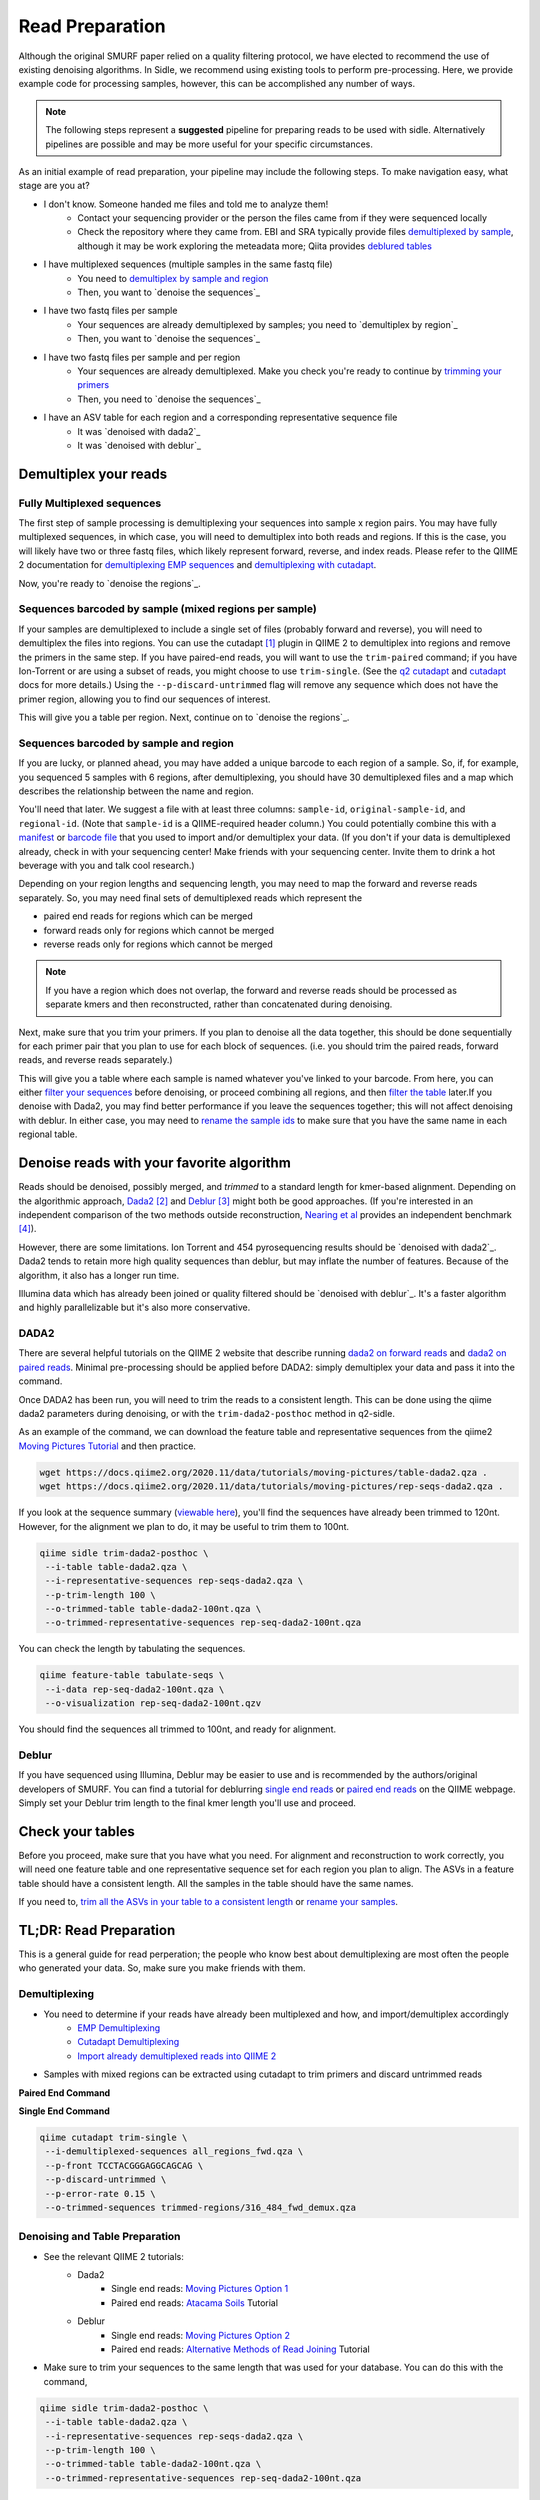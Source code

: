 
Read Preparation
================

Although the original SMURF paper relied on a quality filtering protocol, we have elected to recommend the use of existing denoising algorithms. In Sidle, we recommend using existing tools to perform pre-processing. Here, we provide example code for processing samples, however, this can be accomplished any number of ways.

.. note::

    The following steps represent a **suggested** pipeline for preparing reads to be used with sidle. Alternatively pipelines are possible and may be more useful for your specific circumstances.

As an initial example of read preparation, your pipeline may include the following steps. To make navigation easy, what stage are you at?

* I don't know. Someone handed me files and told me to analyze them!
	* Contact your sequencing provider or the person the files came from if they were sequenced locally
	* Check the repository where they came from. EBI and SRA typically provide files `demultiplexed by sample`_, although it may be work exploring the meteadata more; Qiita provides `deblured tables`_
* I have multiplexed sequences (multiple samples in the same fastq file)
	* You need to `demultiplex by sample and region`_
	* Then, you want to `denoise the sequences`_
* I have two fastq files per sample
	* Your sequences are already demultiplexed by samples; you need to `demultiplex by region`_
	* Then, you want to `denoise the sequences`_
* I have two fastq files per sample and per region
	* Your sequences are already demultiplexed. Make you check you're ready to continue by `trimming your primers`_
	*  Then, you need to `denoise the sequences`_
* I have an ASV table for each region and a corresponding representative sequence file
	* It was `denoised with dada2`_
	* It was `denoised with deblur`_


Demultiplex your reads
----------------------

Fully Multiplexed sequences
^^^^^^^^^^^^^^^^^^^^^^^^^^^

.. _demux_sample_and_region: 

The first step of sample processing is demultiplexing your sequences into sample x region pairs. You may have fully multiplexed sequences, in which case, you will need to demultiplex into both reads and regions. If this is the case, you will likely have two or three fastq files, which likely represent forward, reverse, and index reads. Please refer to the QIIME 2 documentation for `demultiplexing EMP sequences`_ and `demultiplexing with cutadapt`_.

Now, you're ready to `denoise the regions`_.

.. _demultiplex by region:

Sequences barcoded by sample (mixed regions per sample) 
^^^^^^^^^^^^^^^^^^^^^^^^^^^^^^^^^^^^^^^^^^^^^^^^^^^^^^^
If your samples are demultiplexed to include a single set of files (probably forward and reverse), you will need to demultiplex the files into regions. You can use the cutadapt [1]_ plugin in QIIME 2 to demultiplex into regions and remove the primers in the same step. If you have paired-end reads, you will want to use the ``trim-paired`` command; if you have Ion-Torrent or are using a subset of reads, you might choose to use ``trim-single``. (See the `q2 cutadapt`_ and `cutadapt`_ docs for more details.) Using the ``--p-discard-untrimmed`` flag will remove any sequence which does not have the primer region,  allowing you to find our sequences of interest.

.. code-block::shell

	qiime cutadapt trim-paired \
	 --i-demultiplexed-sequences example_seqs.qza \
	 --p-front-f TCCTACGGGAGGCAGCAG \
	 --p-adapter-r TATTACCGCGGCTGCTGG \
	 --p-error-rate 0.1 \
	 --p-indels \
	 --p-discard-untrimmed \
	 --o-trimmed-sequences example_seqs_316_464.qza

This will give you a table per region. Next, continue on to `denoise the regions`_.

.. _trimming your primers:

Sequences barcoded by sample and region
^^^^^^^^^^^^^^^^^^^^^^^^^^^^^^^^^^^^^^^

If you are lucky, or planned ahead, you may have added a unique barcode to each region of a sample. So, if, for example, you sequenced 5 samples with 6 regions, after demultiplexing, you should have 30 demultiplexed files and a map which describes the relationship between the name and region. 

You'll need that later. We suggest a file with at least three columns:  ``sample-id``, ``original-sample-id``, and ``regional-id``. (Note that ``sample-id`` is a QIIME-required header column.) You could potentially combine this with a `manifest`_ or `barcode file`_  that you used to import and/or demultiplex your data. (If you don't if your data is demultiplexed already, check in with your sequencing center! Make friends with your sequencing center. Invite them to drink a hot beverage with you and talk cool research.)

Depending on your region lengths and sequencing length, you may need to map the forward and reverse reads separately. So, you may need final sets of demultiplexed reads which represent the

* paired end reads for regions which can be merged
* forward reads only for regions which cannot be merged
* reverse reads only for regions which cannot be merged

.. note::

	If you have a region which does not overlap, the forward and reverse reads should be processed as separate kmers and then reconstructed, rather than concatenated during denoising.

Next, make sure that you trim your primers. If you plan to denoise all the data together, this should be done sequentially for each primer pair that you plan to use for each block of sequences. (i.e. you should trim the paired reads, forward reads, and reverse reads separately.)

.. code-block::shell

	qiime cutadapt trim-paired \
	 --i-demultiplexed-sequences example_seqs.qza \
	 --p-front-f TCCTACGGGAGGCAGCAG \
	 --p-adapter-r TATTACCGCGGCTGCTGG \
	 --p-error-rate 0.1 \
	 --p-indels \
	 --o-trimmed-sequences example_seqs_trimmed1.qza

This will give you a table where each sample is named whatever you've linked to your barcode. From here, you can either `filter your sequences`_ before denoising, or proceed combining all regions, and then `filter the table`_ later.If you denoise with Dada2, you may find better performance if you leave the sequences together; this will not affect denoising with deblur. In either case, you may need to `rename the sample ids`_ to make sure that you have the same name in each regional table. 


.. _denoise the sequences:

Denoise reads with your favorite algorithm
------------------------------------------

Reads should be denoised, possibly merged, and *trimmed* to a standard length for kmer-based alignment. Depending on the algorithmic approach, `Dada2`_ [2]_  and `Deblur`_ [3]_ might both be good approaches. (If you're interested in an independent comparison of the two methods outside reconstruction, `Nearing et al`_ provides an independent benchmark [4]_).

However, there are some limitations. Ion Torrent and 454 pyrosequencing results should be `denoised with dada2`_. Dada2 tends to retain more high quality sequences than deblur, but may inflate the number of features. Because of the algorithm, it also has a longer run time. 

Illumina data which has already been joined or quality filtered should be `denoised with deblur`_. It's a faster algorithm and highly parallelizable but it's also more conservative. 


.. _denoised with dada2:
.. _trim all the ASVs in your table to a consistent length:

DADA2
^^^^^

There are several helpful tutorials on the QIIME 2 website that describe running `dada2 on forward reads`_ and `dada2 on paired reads`_. Minimal pre-processing should be applied before DADA2: simply demultiplex your data and pass it into the command. 

Once DADA2 has been run, you will need to trim the reads to a consistent length. This can be done using the qiime dada2 parameters during denoising, or with the ``trim-dada2-posthoc`` method in q2-sidle. 

As an example of the command, we can download the feature table and representative sequences from the qiime2 `Moving Pictures Tutorial`_ and then practice. 

.. code-block:: bash

	wget https://docs.qiime2.org/2020.11/data/tutorials/moving-pictures/table-dada2.qza .
	wget https://docs.qiime2.org/2020.11/data/tutorials/moving-pictures/rep-seqs-dada2.qza .

If you look at the sequence summary (`viewable here`_), you'll find the sequences have already been trimmed to 120nt. However, for the alignment we plan to do, it may be useful to trim them to 100nt.

.. code-block:: bash

	qiime sidle trim-dada2-posthoc \
	 --i-table table-dada2.qza \
	 --i-representative-sequences rep-seqs-dada2.qza \
	 --p-trim-length 100 \
	 --o-trimmed-table table-dada2-100nt.qza \
	 --o-trimmed-representative-sequences rep-seq-dada2-100nt.qza

You can check the length by tabulating the sequences.

.. code-block:: bash

	qiime feature-table tabulate-seqs \
	 --i-data rep-seq-dada2-100nt.qza \
	 --o-visualization rep-seq-dada2-100nt.qzv

You should find the sequences all trimmed to 100nt, and ready for alignment.

.. _denoised with deblur:

Deblur
^^^^^^

If you have sequenced using Illumina, Deblur may be easier to use and is recommended by the authors/original developers of SMURF. You can find a tutorial for deblurring `single end reads`_  or `paired end reads`_ on the QIIME webpage. Simply set your Deblur trim length to the final kmer length you'll use and proceed. 


Check your tables
-----------------

Before you proceed, make sure that you have what you need. For alignment and reconstruction to work correctly, you will need one feature table and one representative sequence set for each region you plan to align. The ASVs in a feature table should have a consistent length. All the samples in the table should have the same names.

If you need to, `trim all the ASVs in your table to a consistent length`_ or `rename your samples`_. 


TL;DR: Read Preparation
-----------------------

This is a general guide for read perperation; the people who know best about demultiplexing are most often the people who generated your data. So, make sure you make friends with them.


Demultiplexing
^^^^^^^^^^^^^^
 
* You need to determine if your reads have already been multiplexed and how, and import/demultiplex accordingly
	* `EMP Demultiplexing`_
	* `Cutadapt Demultiplexing`_
	* `Import already demultiplexed reads into QIIME 2`_

* Samples with mixed regions can be extracted using cutadapt to trim primers and discard untrimmed reads

**Paired End Command**

.. code-block::bash
	
	qiime cutadapt trim-paired \
	 --i-demultiplexed-sequences example_seqs.qza \
	 --p-front-f TCCTACGGGAGGCAGCAG \
	 --p-adapter-r TATTACCGCGGCTGCTGG \
	 --p-error-rate 0.1 \
	 --p-indels \
	 --o-trimmed-sequences example_seqs_trimmed1.qza

**Single End Command**

.. code-block:: bash
	
	qiime cutadapt trim-single \
	 --i-demultiplexed-sequences all_regions_fwd.qza \
	 --p-front TCCTACGGGAGGCAGCAG \
	 --p-discard-untrimmed \
	 --p-error-rate 0.15 \
	 --o-trimmed-sequences trimmed-regions/316_484_fwd_demux.qza

Denoising and Table Preparation
^^^^^^^^^^^^^^^^^^^^^^^^^^^^^^^
* See the relevant QIIME 2 tutorials:
	* Dada2
		* Single end reads: `Moving Pictures Option 1`_
		* Paired end reads: `Atacama Soils`_ Tutorial
	* Deblur
		* Single end reads: `Moving Pictures Option 2`_
		* Paired end reads: `Alternative Methods of Read Joining`_ Tutorial

* Make sure to trim your sequences to the same length that was used for your database. You can do this with  the command,

.. code-block:: bash

	qiime sidle trim-dada2-posthoc \
	 --i-table table-dada2.qza \
	 --i-representative-sequences rep-seqs-dada2.qza \
	 --p-trim-length 100 \
	 --o-trimmed-table table-dada2-100nt.qza \
	 --o-trimmed-representative-sequences rep-seq-dada2-100nt.qza

Read Preperation References
+++++++++++++++++++++++++++

.. [1] Martin, M. (2011). "Cutadapt removes adapter sequences from high-throughput sequencing reads". *EMBnet.journal* **17**:10. doi: https://doi.org/10.14806/ej.17.1.200
.. [2] Callahan, B; McMurdie, P; Rosen, M; et al (2016) "Dada2: High resolution sample inference from Illumina amplicon dada." *Nature Methods*. **13**: 581. doi: https://doi.org/10.1038/nmeth.3869
.. [3] Amir, A; McDonald, D; Navas-Molina, JA et al. (2017) "Deblur Rapidly Resolves Single-Nucleotide Community Sequence Patterns". *mSystems*. **2**:e00191 doi: 10.1128/mSystems.00191-16
.. [4] Nearing, J.T.; Douglas, G.M.; Comeau, A.M.; Langille, M.G.I. (2018) "Denoising the Denoisers: an independent evaluation of microbiome sequencing error-correction approaches." *Peer J*. **6**: e5364 doi: 10.7717/peerj.5364
.. .. [4] Rognes T, Flouri T, Nichols B, Quince C, Mahé F. (2016) "VSEARCH: a versatile open source tool for metagenomics." *PeerJ* 4:e2584 doi: 10.7717/peerj.2584

.. links
.. _demultiplexed by sample: _demuxed_by_sample
.. _deblured tables: _denoise_deblur
.. _demultiplex by sample and region: demux_sample_and_region
.. _denoise the sequences: _denoising
.. _demultiplex by region: _demuxed_by_sample
.. _demultiplexed correctly: _demuxed_by_sample_and_sample_region
.. _denoised with dada2: _denoise_dada2
.. _denoised with deblur: _denoise_deblur
.. _demultiplexing EMP sequences: https://docs.qiime2.org/2020.11/tutorials/moving-pictures/#demultiplexing-sequences
.. _EMP Demultiplexing: https://docs.qiime2.org/2020.11/tutorials/moving-pictures/#demultiplexing-sequences
.. _demultiplexing with cutadapt: https://forum.qiime2.org/t/demultiplexing-and-trimming-adapters-from-reads-with-q2-cutadapt/2313
.. _Cutadapt Demultiplexing: https://forum.qiime2.org/t/demultiplexing-and-trimming-adapters-from-reads-with-q2-cutadapt/2313
.. _Import already demultiplexed reads into QIIME 2: https://docs.qiime2.org/2020.11/tutorials/importing/#fastq-manifest-formats
.. _manifest: https://docs.qiime2.org/2020.11/tutorials/importing/#fastq-manifest-formats
.. _barcode file: https://forum.qiime2.org/t/demultiplexing-and-trimming-adapters-from-reads-with-q2-cutadapt/2313
.. _q2 cutadapt: https://docs.qiime2.org/2020.11/plugins/available/cutadapt/
.. _cutadapt: https://cutadapt.readthedocs.io/en/stable/
.. _filter your sequences: https://docs.qiime2.org/2020.11/plugins/available/demux/filter-samples/
.. _filter the table: https://docs.qiime2.org/2020.11/tutorials/filtering/#filtering-feature-tables
.. _rename the sample ids: https://docs.qiime2.org/2020.11/plugins/available/feature-table/rename-ids/
.. _rename your samples: https://docs.qiime2.org/2020.11/plugins/available/feature-table/rename-ids/
.. _Dada2: https://docs.qiime2.org/2020.11/plugins/available/dada2/
.. _Deblur: https://docs.qiime2.org/2020.11/plugins/available/deblur/
.. _Nearing et al: https://peerj.com/articles/5364/
.. _dada2 on forward reads: https://docs.qiime2.org/2020.11/tutorials/moving-pictures/#option-1-dada2
.. _dada2 on paired reads: https://docs.qiime2.org/2020.11/tutorials/atacama-soils/#paired-end-read-analysis-commands
.. _Moving Pictures Tutorial: https://docs.qiime2.org/2020.11/tutorials/moving-pictures/
.. _viewable here: https://view.qiime2.org/?src=https%3A%2F%2Fdocs.qiime2.org%2F2020.6%2Fdata%2Ftutorials%2Fmoving-pictures%2Frep-seqs.qzv
.. _single end reads: https://docs.qiime2.org/2020.11/tutorials/moving-pictures/#option-2-deblur
.. _paired end reads: https://docs.qiime2.org/2020.11/tutorials/read-joining/
.. _moving pictures option 1: https://docs.qiime2.org/2020.11/tutorials/moving-pictures/#option-1-dada2
.. _moving pictures option 2: https://docs.qiime2.org/2020.11/tutorials/moving-pictures/#option-2-deblur
.. _Atacama Soils: https://docs.qiime2.org/2020.11/tutorials/atacama-soils/#paired-end-read-analysis-commands
.. _alternative methods of read joining: https://docs.qiime2.org/2020.11/tutorials/read-joining/


